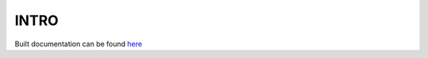 =====
INTRO
=====

Built documentation can be found `here <https://ftrack-pipeline-documentation.readthedocs.io/en/latest>`_